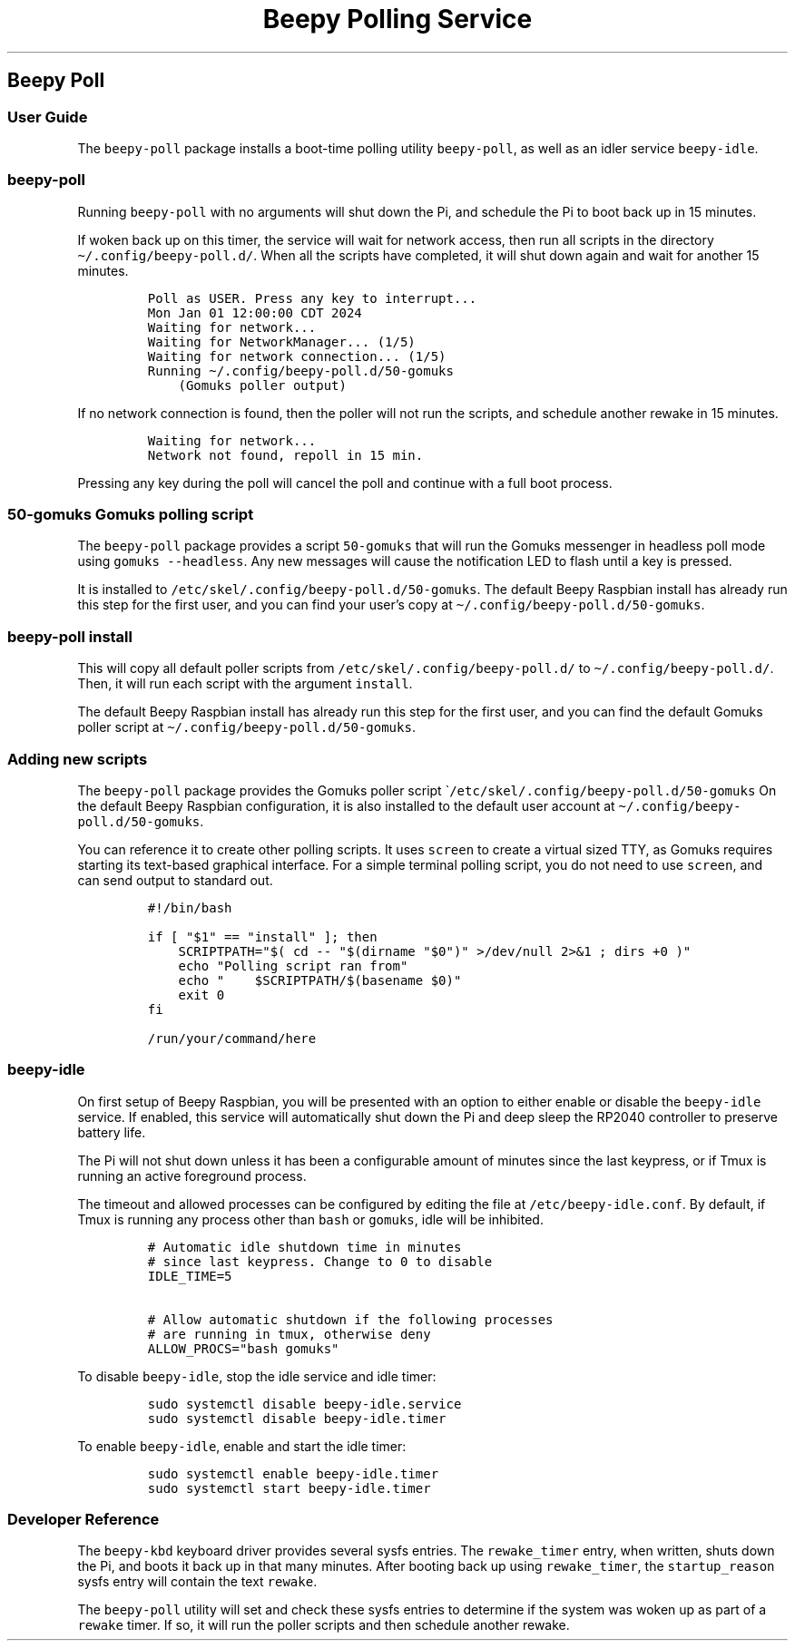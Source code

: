 .\" Automatically generated by Pandoc 2.17.1.1
.\"
.\" Define V font for inline verbatim, using C font in formats
.\" that render this, and otherwise B font.
.ie "\f[CB]x\f[]"x" \{\
. ftr V B
. ftr VI BI
. ftr VB B
. ftr VBI BI
.\}
.el \{\
. ftr V CR
. ftr VI CI
. ftr VB CB
. ftr VBI CBI
.\}
.TH "Beepy Polling Service" "" "" "" ""
.hy
.SH Beepy Poll
.SS User Guide
.PP
The \f[V]beepy-poll\f[R] package installs a boot-time polling utility
\f[V]beepy-poll\f[R], as well as an idler service \f[V]beepy-idle\f[R].
.SS \f[V]beepy-poll\f[R]
.PP
Running \f[V]beepy-poll\f[R] with no arguments will shut down the Pi,
and schedule the Pi to boot back up in 15 minutes.
.PP
If woken back up on this timer, the service will wait for network
access, then run all scripts in the directory
\f[V]\[ti]/.config/beepy-poll.d/\f[R].
When all the scripts have completed, it will shut down again and wait
for another 15 minutes.
.IP
.nf
\f[C]
Poll as USER. Press any key to interrupt...
Mon Jan 01 12:00:00 CDT 2024
Waiting for network...
Waiting for NetworkManager... (1/5)
Waiting for network connection... (1/5)
Running \[ti]/.config/beepy-poll.d/50-gomuks
    (Gomuks poller output)
\f[R]
.fi
.PP
If no network connection is found, then the poller will not run the
scripts, and schedule another rewake in 15 minutes.
.IP
.nf
\f[C]
Waiting for network...
Network not found, repoll in 15 min.
\f[R]
.fi
.PP
Pressing any key during the poll will cancel the poll and continue with
a full boot process.
.SS \f[V]50-gomuks\f[R] Gomuks polling script
.PP
The \f[V]beepy-poll\f[R] package provides a script \f[V]50-gomuks\f[R]
that will run the Gomuks messenger in headless poll mode using
\f[V]gomuks --headless\f[R].
Any new messages will cause the notification LED to flash until a key is
pressed.
.PP
It is installed to \f[V]/etc/skel/.config/beepy-poll.d/50-gomuks\f[R].
The default Beepy Raspbian install has already run this step for the
first user, and you can find your user\[cq]s copy at
\f[V]\[ti]/.config/beepy-poll.d/50-gomuks\f[R].
.SS \f[V]beepy-poll install\f[R]
.PP
This will copy all default poller scripts from
\f[V]/etc/skel/.config/beepy-poll.d/\f[R] to
\f[V]\[ti]/.config/beepy-poll.d/\f[R].
Then, it will run each script with the argument \f[V]install\f[R].
.PP
The default Beepy Raspbian install has already run this step for the
first user, and you can find the default Gomuks poller script at
\f[V]\[ti]/.config/beepy-poll.d/50-gomuks\f[R].
.SS Adding new scripts
.PP
The \f[V]beepy-poll\f[R] package provides the Gomuks poller script
\[ga]\f[V]/etc/skel/.config/beepy-poll.d/50-gomuks\f[R] On the default
Beepy Raspbian configuration, it is also installed to the default user
account at \f[V]\[ti]/.config/beepy-poll.d/50-gomuks\f[R].
.PP
You can reference it to create other polling scripts.
It uses \f[V]screen\f[R] to create a virtual sized TTY, as Gomuks
requires starting its text-based graphical interface.
For a simple terminal polling script, you do not need to use
\f[V]screen\f[R], and can send output to standard out.
.IP
.nf
\f[C]
#!/bin/bash

if [ \[dq]$1\[dq] == \[dq]install\[dq] ]; then
    SCRIPTPATH=\[dq]$( cd -- \[dq]$(dirname \[dq]$0\[dq])\[dq] >/dev/null 2>&1 ; dirs +0 )\[dq]
    echo \[dq]Polling script ran from\[dq]
    echo \[dq]    $SCRIPTPATH/$(basename $0)\[dq]
    exit 0
fi

/run/your/command/here
\f[R]
.fi
.SS \f[V]beepy-idle\f[R]
.PP
On first setup of Beepy Raspbian, you will be presented with an option
to either enable or disable the \f[V]beepy-idle\f[R] service.
If enabled, this service will automatically shut down the Pi and deep
sleep the RP2040 controller to preserve battery life.
.PP
The Pi will not shut down unless it has been a configurable amount of
minutes since the last keypress, or if Tmux is running an active
foreground process.
.PP
The timeout and allowed processes can be configured by editing the file
at \f[V]/etc/beepy-idle.conf\f[R].
By default, if Tmux is running any process other than \f[V]bash\f[R] or
\f[V]gomuks\f[R], idle will be inhibited.
.IP
.nf
\f[C]
# Automatic idle shutdown time in minutes
# since last keypress. Change to 0 to disable
IDLE_TIME=5

# Allow automatic shutdown if the following processes
# are running in tmux, otherwise deny
ALLOW_PROCS=\[dq]bash gomuks\[dq]
\f[R]
.fi
.PP
To disable \f[V]beepy-idle\f[R], stop the idle service and idle timer:
.IP
.nf
\f[C]
sudo systemctl disable beepy-idle.service
sudo systemctl disable beepy-idle.timer
\f[R]
.fi
.PP
To enable \f[V]beepy-idle\f[R], enable and start the idle timer:
.IP
.nf
\f[C]
sudo systemctl enable beepy-idle.timer
sudo systemctl start beepy-idle.timer
\f[R]
.fi
.SS Developer Reference
.PP
The \f[V]beepy-kbd\f[R] keyboard driver provides several sysfs entries.
The \f[V]rewake_timer\f[R] entry, when written, shuts down the Pi, and
boots it back up in that many minutes.
After booting back up using \f[V]rewake_timer\f[R], the
\f[V]startup_reason\f[R] sysfs entry will contain the text
\f[V]rewake\f[R].
.PP
The \f[V]beepy-poll\f[R] utility will set and check these sysfs entries
to determine if the system was woken up as part of a \f[V]rewake\f[R]
timer.
If so, it will run the poller scripts and then schedule another rewake.
